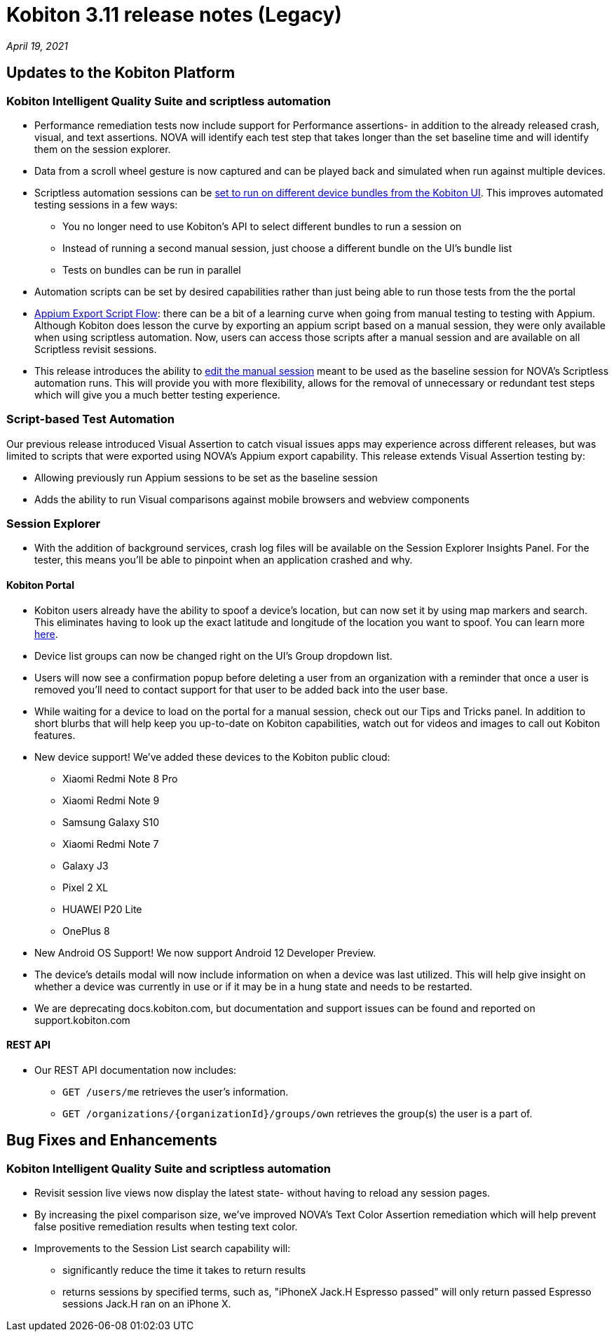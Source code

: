 = Kobiton 3.11 release notes (Legacy)
:navtitle: Kobiton 3.11 release notes

_April 19, 2021_

== Updates to the Kobiton Platform

=== Kobiton Intelligent Quality Suite and scriptless automation

* Performance remediation tests now include support for Performance assertions- in addition to the already released crash, visual, and text assertions. NOVA will identify each test step that takes longer than the set baseline time and will identify them on the session explorer.
* Data from a scroll wheel gesture is now captured and can be played back and simulated when run against multiple devices.
* Scriptless automation sessions can be https://support.kobiton.com/hc/articles/360060086051[set to run on different device bundles from the Kobiton UI]. This improves automated testing sessions in a few ways:
** You no longer need to use Kobiton's API to select different bundles to run a session on
** Instead of running a second manual session, just choose a different bundle on the UI's bundle list
** Tests on bundles can be run in parallel
* Automation scripts can be set by desired capabilities rather than just being able to run those tests from the the portal
* https://support.kobiton.com/hc/articles/360059922911[Appium Export Script Flow]: there can be a bit of a learning curve when going from manual testing to testing with Appium. Although Kobiton does lesson the curve by exporting an appium script based on a manual session, they were only available when using scriptless automation. Now, users can access those scripts after a manual session and are available on all Scriptless revisit sessions.
* This release introduces the ability to https://support.kobiton.com/hc/articles/360060029671[edit the manual session] meant to be used as the baseline session for NOVA's Scriptless automation runs. This will provide you with more flexibility, allows for the removal of unnecessary or redundant test steps which will give you a much better testing experience.

=== Script-based Test Automation

Our previous release introduced Visual Assertion to catch visual issues apps may experience across different releases, but was limited to scripts that were exported using NOVA's Appium export capability. This release extends Visual Assertion testing by:

* Allowing previously run Appium sessions to be set as the baseline session
* Adds the ability to run Visual comparisons against mobile browsers and webview components

=== Session Explorer

* With the addition of background services, crash log files will be available on the Session Explorer Insights Panel. For the tester, this means you'll be able to pinpoint when an application crashed and why.

==== Kobiton Portal

* Kobiton users already have the ability to spoof a device's location, but can now set it by using map markers and search. This eliminates having to look up the exact latitude and longitude of the location you want to spoof. You can learn more https://support.kobiton.com/hc/en-us/articles/360055622512[here].
* Device list groups can now be changed right on the UI's Group dropdown list.
* Users will now see a confirmation popup before deleting a user from an organization with a reminder that once a user is removed you'll need to contact support for that user to be added back into the user base.
* While waiting for a device to load on the portal for a manual session, check out our Tips and Tricks panel. In addition to short blurbs that will help keep you up-to-date on Kobiton capabilities, watch out for videos and images to call out Kobiton features.
* New device support! We've added these devices to the Kobiton public cloud:
** Xiaomi Redmi Note 8 Pro
** Xiaomi Redmi Note 9
** Samsung Galaxy S10
** Xiaomi Redmi Note 7
** Galaxy J3
** Pixel 2 XL
** HUAWEI P20 Lite
** OnePlus 8
* New Android OS Support! We now support Android 12 Developer Preview.
* The device's details modal will now include information on when a device was last utilized. This will help give insight on whether a device was currently in use or if it may be in a hung state and needs to be restarted.  
* We are deprecating docs.kobiton.com, but documentation and support issues can be found and reported on support.kobiton.com

==== REST API

* Our REST API documentation now includes:
** `GET /users/me` retrieves the user's information.
** `GET /organizations/\{organizationId}/groups/own` retrieves the group(s) the user is a part of.

== Bug Fixes and Enhancements

=== Kobiton Intelligent Quality Suite and scriptless automation

* Revisit session live views now display the latest state- without having to reload any session pages.
* By increasing the pixel comparison size, we've improved NOVA's Text Color Assertion remediation which will help prevent false positive remediation results when testing text color.
* Improvements to the Session List search capability will:
** significantly reduce the time it takes to return results
** returns sessions by specified terms, such as, "iPhoneX Jack.H Espresso passed" will only return passed Espresso sessions Jack.H ran on an iPhone X.

